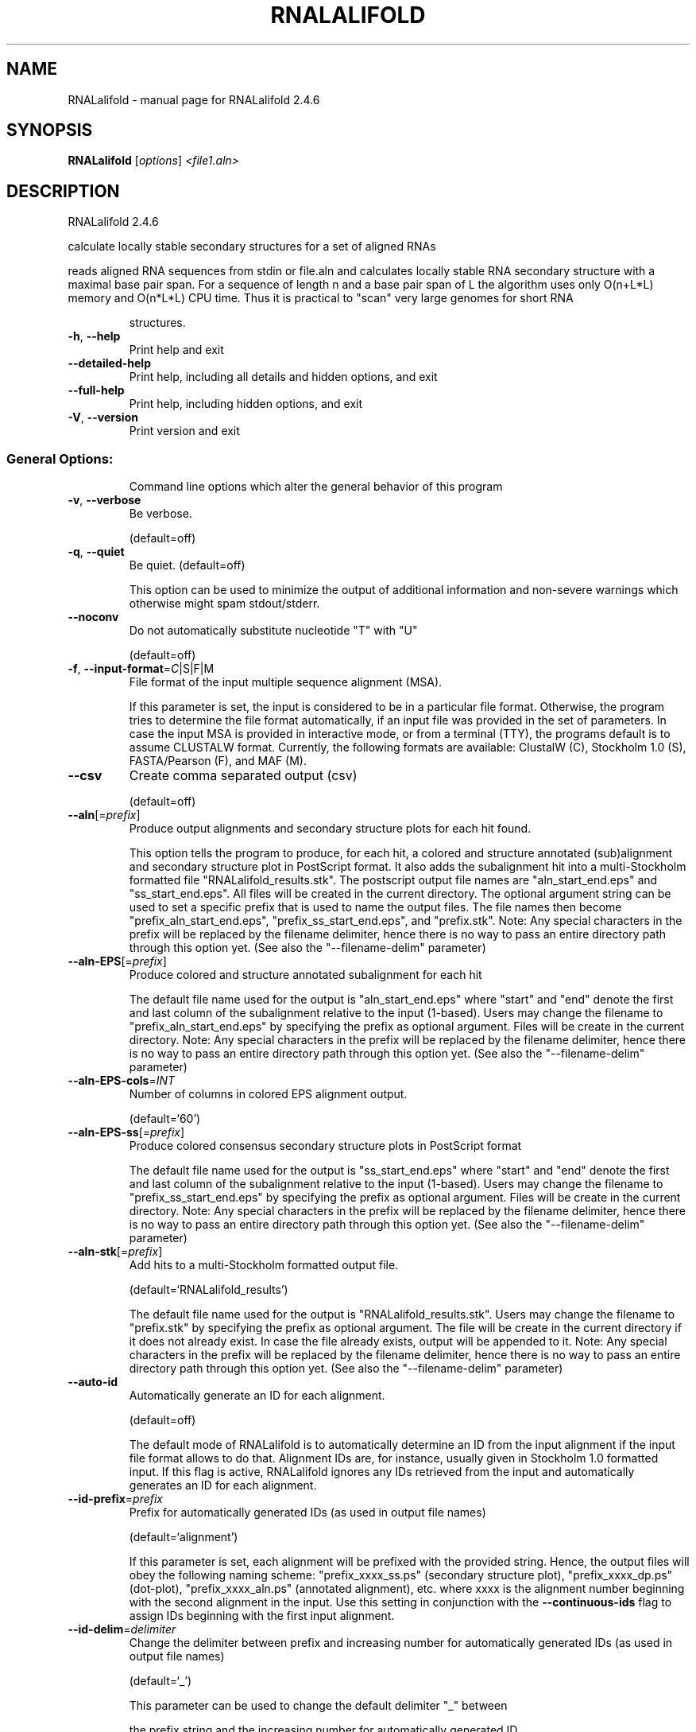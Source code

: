 .\" DO NOT MODIFY THIS FILE!  It was generated by help2man 1.47.6.
.TH RNALALIFOLD "1" "April 2018" "RNALalifold 2.4.6" "User Commands"
.SH NAME
RNALalifold \- manual page for RNALalifold 2.4.6
.SH SYNOPSIS
.B RNALalifold
[\fI\,options\/\fR] \fI\,<file1.aln>\/\fR
.SH DESCRIPTION
RNALalifold 2.4.6
.PP
calculate locally stable secondary structures for a set of aligned RNAs
.PP
reads aligned RNA sequences from stdin or file.aln and calculates locally
stable RNA secondary structure with a maximal base pair span. For a sequence of
length n and a base pair span of L the algorithm uses only O(n+L*L) memory and
O(n*L*L) CPU time. Thus it is practical to "scan" very large genomes for
short RNA
.IP
structures.
.TP
\fB\-h\fR, \fB\-\-help\fR
Print help and exit
.TP
\fB\-\-detailed\-help\fR
Print help, including all details and hidden
options, and exit
.TP
\fB\-\-full\-help\fR
Print help, including hidden options, and exit
.TP
\fB\-V\fR, \fB\-\-version\fR
Print version and exit
.SS "General Options:"
.IP
Command line options which alter the general behavior of this program
.TP
\fB\-v\fR, \fB\-\-verbose\fR
Be verbose.
.IP
(default=off)
.TP
\fB\-q\fR, \fB\-\-quiet\fR
Be quiet.
(default=off)
.IP
This option can be used to minimize the output of additional information and
non\-severe warnings which otherwise might spam stdout/stderr.
.TP
\fB\-\-noconv\fR
Do not automatically substitute nucleotide
"T" with "U"
.IP
(default=off)
.TP
\fB\-f\fR, \fB\-\-input\-format\fR=\fI\,C\/\fR|S|F|M
File format of the input multiple sequence
alignment (MSA).
.IP
If this parameter is set, the input is considered to be in a particular file
format. Otherwise, the program tries to determine the file format
automatically, if an input file was provided in the set of parameters. In
case the input MSA is provided in interactive mode, or from a terminal (TTY),
the programs default is to assume CLUSTALW format.
Currently, the following formats are available: ClustalW (C), Stockholm 1.0
(S), FASTA/Pearson (F), and MAF (M).
.TP
\fB\-\-csv\fR
Create comma separated output (csv)
.IP
(default=off)
.TP
\fB\-\-aln\fR[=\fI\,prefix\/\fR]
Produce output alignments and secondary
structure plots for each hit found.
.IP
This option tells the program to produce, for each hit, a colored and
structure annotated (sub)alignment and secondary structure plot in PostScript
format. It also adds the subalignment hit into a multi\-Stockholm formatted
file "RNALalifold_results.stk". The postscript output file names are
"aln_start_end.eps" and "ss_start_end.eps". All files will be created in
the current directory. The optional argument string can be used to set a
specific prefix that is used to name the output files. The file names then
become "prefix_aln_start_end.eps", "prefix_ss_start_end.eps", and
"prefix.stk". Note: Any special characters in the prefix will be replaced
by the filename delimiter, hence there is no way to pass an entire directory
path through this option yet. (See also the "\-\-filename\-delim" parameter)
.TP
\fB\-\-aln\-EPS\fR[=\fI\,prefix\/\fR]
Produce colored and structure annotated
subalignment for each hit
.IP
The default file name used for the output is "aln_start_end.eps" where
"start" and "end" denote the first and last column of the subalignment
relative to the input (1\-based). Users may change the filename to
"prefix_aln_start_end.eps" by specifying the prefix as optional argument.
Files will be create in the current directory. Note: Any special characters
in the prefix will be replaced by the filename delimiter, hence there is no
way to pass an entire directory path through this option yet. (See also the
"\-\-filename\-delim" parameter)
.TP
\fB\-\-aln\-EPS\-cols\fR=\fI\,INT\/\fR
Number of columns in colored EPS alignment
output.
.IP
(default=`60')
.TP
\fB\-\-aln\-EPS\-ss\fR[=\fI\,prefix\/\fR]
Produce colored consensus secondary structure
plots in PostScript format
.IP
The default file name used for the output is "ss_start_end.eps" where
"start" and "end" denote the first and last column of the subalignment
relative to the input (1\-based). Users may change the filename to
"prefix_ss_start_end.eps" by specifying the prefix as optional argument.
Files will be create in the current directory. Note: Any special characters
in the prefix will be replaced by the filename delimiter, hence there is no
way to pass an entire directory path through this option yet. (See also the
"\-\-filename\-delim" parameter)
.TP
\fB\-\-aln\-stk\fR[=\fI\,prefix\/\fR]
Add hits to a multi\-Stockholm formatted output
file.
.IP
(default=`RNALalifold_results')
.IP
The default file name used for the output is "RNALalifold_results.stk".
Users may change the filename to "prefix.stk" by specifying the prefix as
optional argument. The file will be create in the current directory if it
does not already exist. In case the file already exists, output will be
appended to it. Note: Any special characters in the prefix will be replaced
by the filename delimiter, hence there is no way to pass an entire directory
path through this option yet. (See also the "\-\-filename\-delim" parameter)
.TP
\fB\-\-auto\-id\fR
Automatically generate an ID for each
alignment.
.IP
(default=off)
.IP
The default mode of RNALalifold is to automatically determine an ID from the
input alignment if the input file format allows to do that. Alignment IDs
are, for instance, usually given in Stockholm 1.0 formatted input. If this
flag is active, RNALalifold ignores any IDs retrieved from the input and
automatically generates an ID for each alignment.
.TP
\fB\-\-id\-prefix\fR=\fI\,prefix\/\fR
Prefix for automatically generated IDs (as used
in output file names)
.IP
(default=`alignment')
.IP
If this parameter is set, each alignment will be prefixed with the provided
string. Hence, the output files will obey the following naming scheme:
"prefix_xxxx_ss.ps" (secondary structure plot), "prefix_xxxx_dp.ps"
(dot\-plot), "prefix_xxxx_aln.ps" (annotated alignment), etc. where xxxx is
the alignment number beginning with the second alignment in the input. Use
this setting in conjunction with the \fB\-\-continuous\-ids\fR flag to assign IDs
beginning with the first input alignment.
.TP
\fB\-\-id\-delim\fR=\fI\,delimiter\/\fR
Change the delimiter between prefix and
increasing number for automatically generated
IDs (as used in output file names)
.IP
(default=`_')
.IP
This parameter can be used to change the default delimiter "_" between
.IP
the prefix string and the increasing number for automatically generated ID.
.TP
\fB\-\-id\-digits\fR=\fI\,INT\/\fR
Specify the number of digits of the counter in
automatically generated alignment IDs.
.IP
(default=`4')
.IP
When alignments IDs are automatically generated, they receive an increasing
number, starting with 1. This number will always be left\-padded by leading
zeros, such that the number takes up a certain width. Using this parameter,
the width can be specified to the users need. We allow numbers in the range
[1:18].
.TP
\fB\-\-id\-start\fR=\fI\,LONG\/\fR
Specify the first number in automatically
generated alignment IDs.
.IP
(default=`1')
.IP
When alignment IDs are automatically generated, they receive an increasing
number, usually starting with 1. Using this parameter, the first number can
be specified to the users requirements. Note: negative numbers are not
allowed.
Note: Setting this parameter implies continuous alignment IDs, i.e. it
activates the \fB\-\-continuous\-ids\fR flag.
.TP
\fB\-\-filename\-delim\fR=\fI\,delimiter\/\fR
Change the delimiting character that is used
.IP
for sanitized filenames
.IP
(default=`ID\-delimiter')
.IP
This parameter can be used to change the delimiting character used while
sanitizing filenames, i.e. replacing invalid characters. Note, that the
default delimiter ALWAYS is the first character of the "ID delimiter" as
supplied through the \fB\-\-id\-delim\fR option. If the delimiter is a whitespace
character or empty, invalid characters will be simply removed rather than
substituted. Currently, we regard the following characters as illegal for use
in filenames: backslash '\e', slash '/', question mark '?', percent sign '%',
asterisk '*', colon ':', pipe symbol '|', double quote '"', triangular
brackets '<' and '>'.
.TP
\fB\-\-split\-contributions\fR
Split the free energy contributions into
separate parts
.IP
(default=off)
.IP
By default, only the total energy contribution for each hit is returned.
Using this option, this contribution is split into individual parts, i.e. the
Nearest Neighbor model energy, the covariance pseudo energy, and if
applicable, a remaining pseudo energy derived from special constraints, such
as probing signals like SHAPE.
.SS "Structure Constraints:"
.IP
Command line options to interact with the structure constraints feature of
this program
.TP
\fB\-\-shape\fR=\fI\,file1\/\fR,file2
Use SHAPE reactivity data to guide structure
predictions
.IP
Multiple shapefiles for the individual sequences in the alignment may be
specified  as a comma separated list. An optional association of particular
shape files to a specific  sequence in the alignment can be expressed by
prepending the sequence number to the filename,  e.g.
"5=seq5.shape,3=seq3.shape" will assign the reactivity values from file
seq5.shape to  the fifth sequence in the alignment, and the values from file
seq3.shape to sequence 3. If  no assignment is specified, the reactivity
values are assigned to corresponding sequences in  the order they are given.
.TP
\fB\-\-shapeMethod\fR=\fI\,D[mX][bY]\/\fR
Specify the method how to convert SHAPE
reactivity data to pseudo energy
contributions
.IP
(default=`D')
.IP
Currently, the only data conversion method available is that of to Deigan et
al 2009.  This method is the default and is recognized by a capital 'D' in
the provided parameter, i.e.:  \fB\-\-shapeMethod=\fR"D" is the default setting.
The slope 'm' and the intercept 'b' can be set to a  non\-default value if
necessary. Otherwise m=1.8 and b=\-0.6 as stated in the paper mentionen
before.  To alter these parameters, e.g. m=1.9 and b=\-0.7, use a  parameter
string like this: \fB\-\-shapeMethod=\fR"Dm1.9b\-0.7". You may also provide only one
of the two  parameters like: \fB\-\-shapeMethod=\fR"Dm1.9" or
\fB\-\-shapeMethod=\fR"Db\-0.7".
.SS "Algorithms:"
.IP
Select additional algorithms which should be included in the calculations.
The Minimum free energy (MFE) and a structure representative are calculated
in any case.
.TP
\fB\-L\fR, \fB\-\-maxBPspan\fR=\fI\,INT\/\fR
Set the maximum allowed separation of a base
pair to span. I.e. no pairs (i,j) with
j\-i>span will be allowed.
.IP
(default=`70')
.TP
\fB\-\-threshold\fR=\fI\,DOUBLE\/\fR
Energy threshold in kcal/mol per nucleotide
above which secondary structure hits are
omitted in the output.
.IP
(default=`\-0.1')
.TP
\fB\-\-mis\fR
Output "most informative sequence" instead of
simple consensus: For each column of the
alignment output the set of nucleotides with
frequence greater than average in IUPAC
notation.
.IP
(default=off)
.TP
\fB\-g\fR, \fB\-\-gquad\fR
Incoorporate G\-Quadruplex formation into the
structure prediction algorithm
.IP
(default=off)
.SS "Model Details:"
.TP
\fB\-T\fR, \fB\-\-temp\fR=\fI\,DOUBLE\/\fR
Rescale energy parameters to a temperature of
temp C. Default is 37C.
.TP
\fB\-4\fR, \fB\-\-noTetra\fR
Do not include special tabulated stabilizing
energies for tri\-, tetra\- and hexaloop
hairpins. Mostly for testing.
.IP
(default=off)
.TP
\fB\-d\fR, \fB\-\-dangles\fR=\fI\,INT\/\fR
How to treat "dangling end" energies for
bases adjacent to helices in free ends and
multi\-loops
.IP
(default=`2')
.IP
With \fB\-d1\fR only unpaired bases can participate in at most one dangling end.
With \fB\-d2\fR this check is ignored, dangling energies will be added for the bases
adjacent to a helix on both sides in any case; this is the default for mfe
and partition function folding (\fB\-p\fR).
The option \fB\-d0\fR ignores dangling ends altogether (mostly for debugging).
With \fB\-d3\fR mfe folding will allow coaxial stacking of adjacent helices in
multi\-loops. At the moment the implementation will not allow coaxial stacking
of the two interior pairs in a loop of degree 3 and works only for mfe
folding.
.IP
Note that with \fB\-d1\fR and \fB\-d3\fR only the MFE computations will be using this
setting while partition function uses \fB\-d2\fR setting, i.e. dangling ends will be
treated differently.
.TP
\fB\-\-noLP\fR
Produce structures without lonely pairs
(helices of length 1).
.IP
(default=off)
.IP
For partition function folding this only disallows pairs that can only occur
isolated. Other pairs may still occasionally occur as helices of length 1.
.TP
\fB\-\-noGU\fR
Do not allow GU pairs
.IP
(default=off)
.TP
\fB\-\-noClosingGU\fR
Do not allow GU pairs at the end of helices
.IP
(default=off)
.TP
\fB\-P\fR, \fB\-\-paramFile\fR=\fI\,paramfile\/\fR
Read energy parameters from paramfile, instead
of using the default parameter set.
.IP
A sample parameter file should accompany your distribution.
See the RNAlib documentation for details on the file format.
.TP
\fB\-\-nsp\fR=\fI\,STRING\/\fR
Allow other pairs in addition to the usual
AU,GC,and GU pairs.
.IP
Its argument is a comma separated list of additionally allowed pairs. If the
first character is a "\-" then AB will imply that AB and BA are allowed
pairs.
e.g. RNAfold \fB\-nsp\fR \fB\-GA\fR  will allow GA and AG pairs. Nonstandard pairs are
given 0 stacking energy.
.TP
\fB\-e\fR, \fB\-\-energyModel\fR=\fI\,INT\/\fR
Rarely used option to fold sequences from the
artificial ABCD... alphabet, where A pairs B,
C\-D etc.  Use the energy parameters for GC
(\fB\-e\fR 1) or AU (\fB\-e\fR 2) pairs.
.TP
\fB\-\-cfactor\fR=\fI\,DOUBLE\/\fR
Set the weight of the covariance term in the
energy function
.IP
(default=`1.0')
.TP
\fB\-\-nfactor\fR=\fI\,DOUBLE\/\fR
Set the penalty for non\-compatible sequences in
the covariance term of the energy function
.IP
(default=`1.0')
.TP
\fB\-R\fR, \fB\-\-ribosum_file\fR=\fI\,ribosumfile\/\fR
use specified Ribosum Matrix instead of normal
.TP
energy model. Matrixes to use should be 6x6
matrices, the order of the terms is AU, CG,
GC, GU, UA, UG.
.TP
\fB\-r\fR, \fB\-\-ribosum_scoring\fR
use ribosum scoring matrix. The matrix is
chosen according to the minimal and maximal
pairwise identities of the sequences in the
file.
.IP
(default=off)
.SH REFERENCES
.I If you use this program in your work you might want to cite:

R. Lorenz, S.H. Bernhart, C. Hoener zu Siederdissen, H. Tafer, C. Flamm, P.F. Stadler and I.L. Hofacker (2011),
"ViennaRNA Package 2.0",
Algorithms for Molecular Biology: 6:26 

I.L. Hofacker, W. Fontana, P.F. Stadler, S. Bonhoeffer, M. Tacker, P. Schuster (1994),
"Fast Folding and Comparison of RNA Secondary Structures",
Monatshefte f. Chemie: 125, pp 167-188

R. Lorenz, I.L. Hofacker, P.F. Stadler (2016),
"RNA folding with hard and soft constraints",
Algorithms for Molecular Biology 11:1 pp 1-13

I.L. Hofacker, B. Priwitzer, and P.F. Stadler (2004),
"Prediction of Locally Stable RNA Secondary Structures for Genome-Wide Surveys",
Bioinformatics: 20, pp 186-190

Stephan H. Bernhart, Ivo L. Hofacker, Sebastian Will, Andreas R. Gruber, and Peter F. Stadler (2008),
"RNAalifold: Improved consensus structure prediction for RNA alignments",
BMC Bioinformatics: 9, pp 474


.I The energy parameters are taken from:

D.H. Mathews, M.D. Disney, D. Matthew, J.L. Childs, S.J. Schroeder, J. Susan, M. Zuker, D.H. Turner (2004),
"Incorporating chemical modification constraints into a dynamic programming algorithm for prediction of RNA secondary structure",
Proc. Natl. Acad. Sci. USA: 101, pp 7287-7292

D.H Turner, D.H. Mathews (2009),
"NNDB: The nearest neighbor parameter database for predicting stability of nucleic acid secondary structure",
Nucleic Acids Research: 38, pp 280-282
.SH AUTHOR

Ivo L Hofacker, Ronny Lorenz
.SH "REPORTING BUGS"

If in doubt our program is right, nature is at fault.
Comments should be sent to rna@tbi.univie.ac.at.
